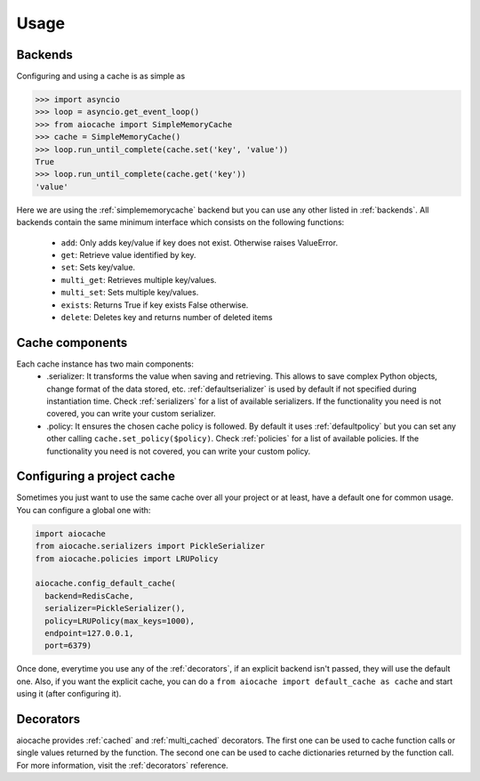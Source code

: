 Usage
=====

Backends
--------

Configuring and using a cache is as simple as

.. code-block:: python

    >>> import asyncio
    >>> loop = asyncio.get_event_loop()
    >>> from aiocache import SimpleMemoryCache
    >>> cache = SimpleMemoryCache()
    >>> loop.run_until_complete(cache.set('key', 'value'))
    True
    >>> loop.run_until_complete(cache.get('key'))
    'value'

Here we are using the :ref:`simplememorycache` backend but you can use any other listed in :ref:`backends`. All backends contain the same minimum interface which consists on the following functions:

  - ``add``: Only adds key/value if key does not exist. Otherwise raises ValueError.
  - ``get``: Retrieve value identified by key.
  - ``set``: Sets key/value.
  - ``multi_get``: Retrieves multiple key/values.
  - ``multi_set``: Sets multiple key/values.
  - ``exists``: Returns True if key exists False otherwise.
  - ``delete``: Deletes key and returns number of deleted items


Cache components
----------------

Each cache instance has two main components:
  - .serializer: It transforms the value when saving and retrieving. This allows to save complex Python objects, change format of the data stored, etc. :ref:`defaultserializer` is used by default if not specified during instantiation time. Check :ref:`serializers` for a list of available serializers. If the functionality you need is not covered, you can write your custom serializer.
  - .policy: It ensures the chosen cache policy is followed. By default it uses :ref:`defaultpolicy` but you can set any other calling ``cache.set_policy($policy)``. Check :ref:`policies` for a list of available policies. If the functionality you need is not covered, you can write your custom policy.


Configuring a project cache
---------------------------

Sometimes you just want to use the same cache over all your project or at least, have a default one for common usage. You can configure a global one with:


.. code-block:: python

  import aiocache
  from aiocache.serializers import PickleSerializer
  from aiocache.policies import LRUPolicy

  aiocache.config_default_cache(
    backend=RedisCache,
    serializer=PickleSerializer(),
    policy=LRUPolicy(max_keys=1000),
    endpoint=127.0.0.1,
    port=6379)

Once done, everytime you use any of the :ref:`decorators`, if an explicit backend isn't passed, they will use the default one. Also, if you want the explicit cache, you can do a ``from aiocache import default_cache as cache`` and start using it (after configuring it).


Decorators
----------

aiocache provides :ref:`cached` and :ref:`multi_cached` decorators. The first one can be used to cache function calls or single values returned by the function. The second one can be used to cache dictionaries returned by the function call. For more information, visit the :ref:`decorators` reference.
